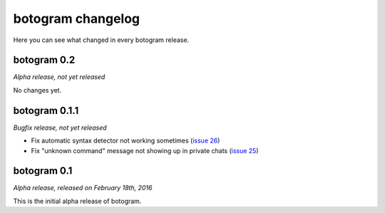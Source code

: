 .. Copyright (c) 2016 Pietro Albini <pietro@pietroalbini.io>
   Released under the MIT license

.. _changelog:

~~~~~~~~~~~~~~~~~~
botogram changelog
~~~~~~~~~~~~~~~~~~

Here you can see what changed in every botogram release.

.. _changelog-0.2:

botogram 0.2
=============

*Alpha release, not yet released*

No changes yet.

.. _changelog-0.1.1:

botogram 0.1.1
==============

*Bugfix release, not yet released*

* Fix automatic syntax detector not working sometimes (`issue 26`_)
* Fix "unknown command" message not showing up in private chats (`issue 25`_)

.. _issue 25: https://github.com/pietroalbini/botogram/issues/25
.. _issue 26: https://github.com/pietroalbini/botogram/issues/26

.. _changelog-0.1:

botogram 0.1
============

*Alpha release, released on February 18th, 2016*

This is the initial alpha release of botogram.
